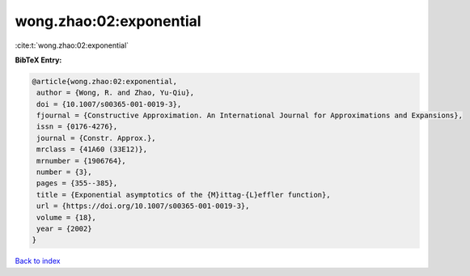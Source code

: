 wong.zhao:02:exponential
========================

:cite:t:`wong.zhao:02:exponential`

**BibTeX Entry:**

.. code-block:: bibtex

   @article{wong.zhao:02:exponential,
    author = {Wong, R. and Zhao, Yu-Qiu},
    doi = {10.1007/s00365-001-0019-3},
    fjournal = {Constructive Approximation. An International Journal for Approximations and Expansions},
    issn = {0176-4276},
    journal = {Constr. Approx.},
    mrclass = {41A60 (33E12)},
    mrnumber = {1906764},
    number = {3},
    pages = {355--385},
    title = {Exponential asymptotics of the {M}ittag-{L}effler function},
    url = {https://doi.org/10.1007/s00365-001-0019-3},
    volume = {18},
    year = {2002}
   }

`Back to index <../By-Cite-Keys.rst>`_
